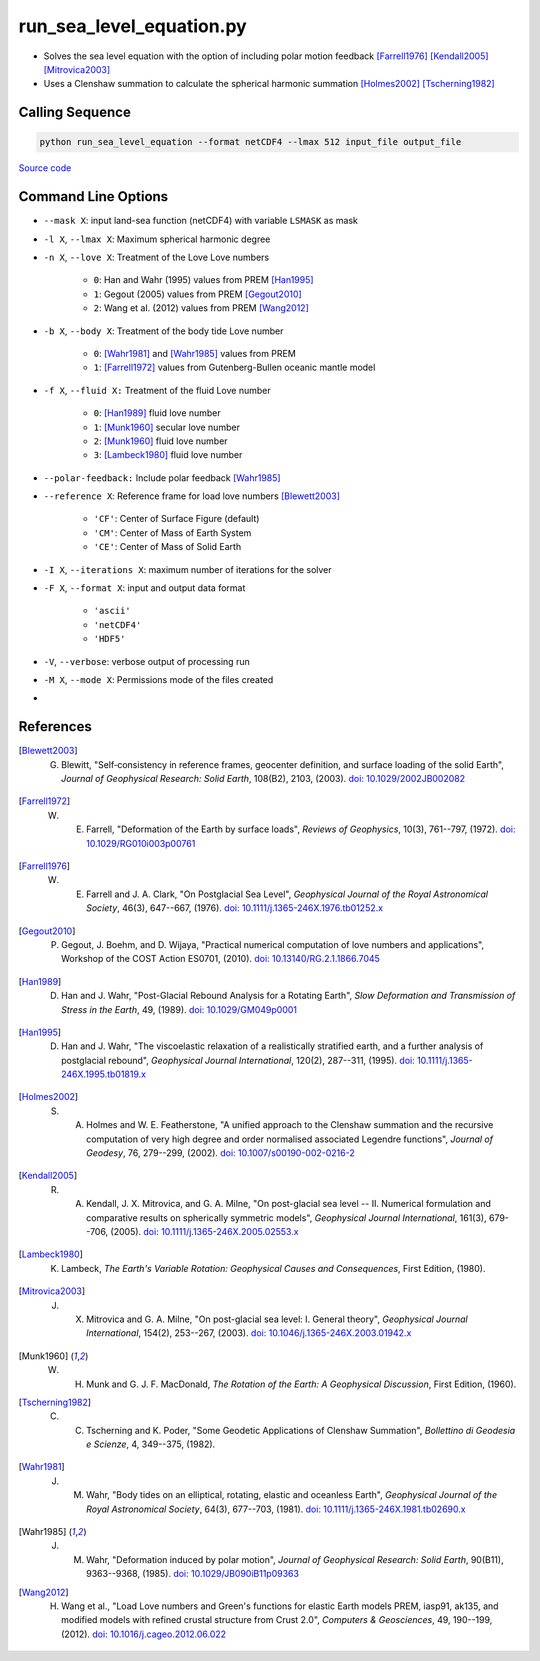 =========================
run_sea_level_equation.py
=========================

- Solves the sea level equation with the option of including polar motion feedback [Farrell1976]_ [Kendall2005]_ [Mitrovica2003]_
- Uses a Clenshaw summation to calculate the spherical harmonic summation [Holmes2002]_ [Tscherning1982]_

Calling Sequence
################

.. code-block:: bash

     python run_sea_level_equation --format netCDF4 --lmax 512 input_file output_file

`Source code`__

.. __: https://github.com/tsutterley/read-GRACE-harmonics/blob/main/scripts/run_sea_level_equation.py

Command Line Options
####################

- ``--mask X``: input land-sea function (netCDF4) with variable ``LSMASK`` as mask
- ``-l X``, ``--lmax X``: Maximum spherical harmonic degree
- ``-n X``, ``--love X``: Treatment of the Love Love numbers

     * ``0``: Han and Wahr (1995) values from PREM [Han1995]_
     * ``1``: Gegout (2005) values from PREM [Gegout2010]_
     * ``2``: Wang et al. (2012) values from PREM [Wang2012]_
- ``-b X``, ``--body X``: Treatment of the body tide Love number

        - ``0``: [Wahr1981]_ and [Wahr1985]_ values from PREM
        - ``1``: [Farrell1972]_ values from Gutenberg-Bullen oceanic mantle model
- ``-f X``, ``--fluid X:`` Treatment of the fluid Love number

        - ``0``: [Han1989]_ fluid love number
        - ``1``: [Munk1960]_ secular love number
        - ``2``: [Munk1960]_ fluid love number
        - ``3``: [Lambeck1980]_ fluid love number
- ``--polar-feedback:`` Include polar feedback [Wahr1985]_
- ``--reference X``: Reference frame for load love numbers [Blewett2003]_

     * ``'CF'``: Center of Surface Figure (default)
     * ``'CM'``: Center of Mass of Earth System
     * ``'CE'``: Center of Mass of Solid Earth
- ``-I X``, ``--iterations X``: maximum number of iterations for the solver
- ``-F X``, ``--format X``: input and output data format

     * ``'ascii'``
     * ``'netCDF4'``
     * ``'HDF5'``
- ``-V``, ``--verbose``: verbose output of processing run
- ``-M X``, ``--mode X``: Permissions mode of the files created
-

References
##########

.. [Blewett2003] G. Blewitt, "Self‐consistency in reference frames, geocenter definition, and surface loading of the solid Earth", *Journal of Geophysical Research: Solid Earth*, 108(B2), 2103, (2003). `doi: 10.1029/2002JB002082 <https://doi.org/10.1029/2002JB002082>`_

.. [Farrell1972] W. E. Farrell, "Deformation of the Earth by surface loads", *Reviews of Geophysics*, 10(3), 761--797, (1972). `doi: 10.1029/RG010i003p00761 <https://doi.org/10.1029/RG010i003p00761>`_

.. [Farrell1976] W. E. Farrell and J. A. Clark, "On Postglacial Sea Level", *Geophysical Journal of the Royal Astronomical Society*, 46(3), 647--667, (1976). `doi: 10.1111/j.1365-246X.1976.tb01252.x <https://doi.org/10.1111/j.1365-246X.1976.tb01252.x>`_

.. [Gegout2010] P. Gegout, J. Boehm, and D. Wijaya, "Practical numerical computation of love numbers and applications", Workshop of the COST Action ES0701, (2010). `doi: 10.13140/RG.2.1.1866.7045 <https://doi.org/10.13140/RG.2.1.1866.7045>`_

.. [Han1989] D. Han and J. Wahr, "Post-Glacial Rebound Analysis for a Rotating Earth", *Slow Deformation and Transmission of Stress in the Earth*, 49, (1989). `doi: 10.1029/GM049p0001 <https://doi.org/10.1029/GM049p0001>`_

.. [Han1995] D. Han and J. Wahr, "The viscoelastic relaxation of a realistically stratified earth, and a further analysis of postglacial rebound", *Geophysical Journal International*, 120(2), 287--311, (1995). `doi: 10.1111/j.1365-246X.1995.tb01819.x <https://doi.org/10.1111/j.1365-246X.1995.tb01819.x>`_

.. [Holmes2002] S. A. Holmes and W. E. Featherstone, "A unified approach to the Clenshaw summation and the recursive computation of very high degree and order normalised associated Legendre functions", *Journal of Geodesy*, 76, 279--299, (2002). `doi: 10.1007/s00190-002-0216-2 <https://doi.org/10.1007/s00190-002-0216-2>`_

.. [Kendall2005] R. A. Kendall, J. X. Mitrovica, and G. A. Milne, "On post-glacial sea level -- II. Numerical formulation and comparative results on spherically symmetric models", *Geophysical Journal International*, 161(3), 679--706, (2005). `doi: 10.1111/j.1365-246X.2005.02553.x <https://doi.org/10.1111/j.1365-246X.2005.02553.x>`_

.. [Lambeck1980] K. Lambeck, *The Earth's Variable Rotation: Geophysical Causes and Consequences*, First Edition, (1980).

.. [Mitrovica2003] J. X. Mitrovica and G. A. Milne, "On post-glacial sea level: I. General theory", *Geophysical Journal International*, 154(2), 253--267, (2003). `doi: 10.1046/j.1365-246X.2003.01942.x <https://doi.org/10.1046/j.1365-246X.2003.01942.x>`_

.. [Munk1960] W. H. Munk and G. J. F. MacDonald, *The Rotation of the Earth: A Geophysical Discussion*, First Edition, (1960).

.. [Tscherning1982] C. C. Tscherning and K. Poder, "Some Geodetic Applications of Clenshaw Summation", *Bollettino di Geodesia e Scienze*, 4, 349--375, (1982).

.. [Wahr1981] J. M. Wahr, "Body tides on an elliptical, rotating, elastic and oceanless Earth", *Geophysical Journal of the Royal Astronomical Society*, 64(3), 677--703, (1981). `doi: 10.1111/j.1365-246X.1981.tb02690.x <https://doi.org/10.1111/j.1365-246X.1981.tb02690.x>`_

.. [Wahr1985] J. M. Wahr, "Deformation induced by polar motion", *Journal of Geophysical Research: Solid Earth*, 90(B11), 9363--9368, (1985). `doi: 10.1029/JB090iB11p09363 <https://doi.org/10.1029/JB090iB11p09363>`_

.. [Wang2012] H. Wang et al., "Load Love numbers and Green's functions for elastic Earth models PREM, iasp91, ak135, and modified models with refined crustal structure from Crust 2.0", *Computers & Geosciences*, 49, 190--199, (2012). `doi: 10.1016/j.cageo.2012.06.022 <https://doi.org/10.1016/j.cageo.2012.06.022>`_
